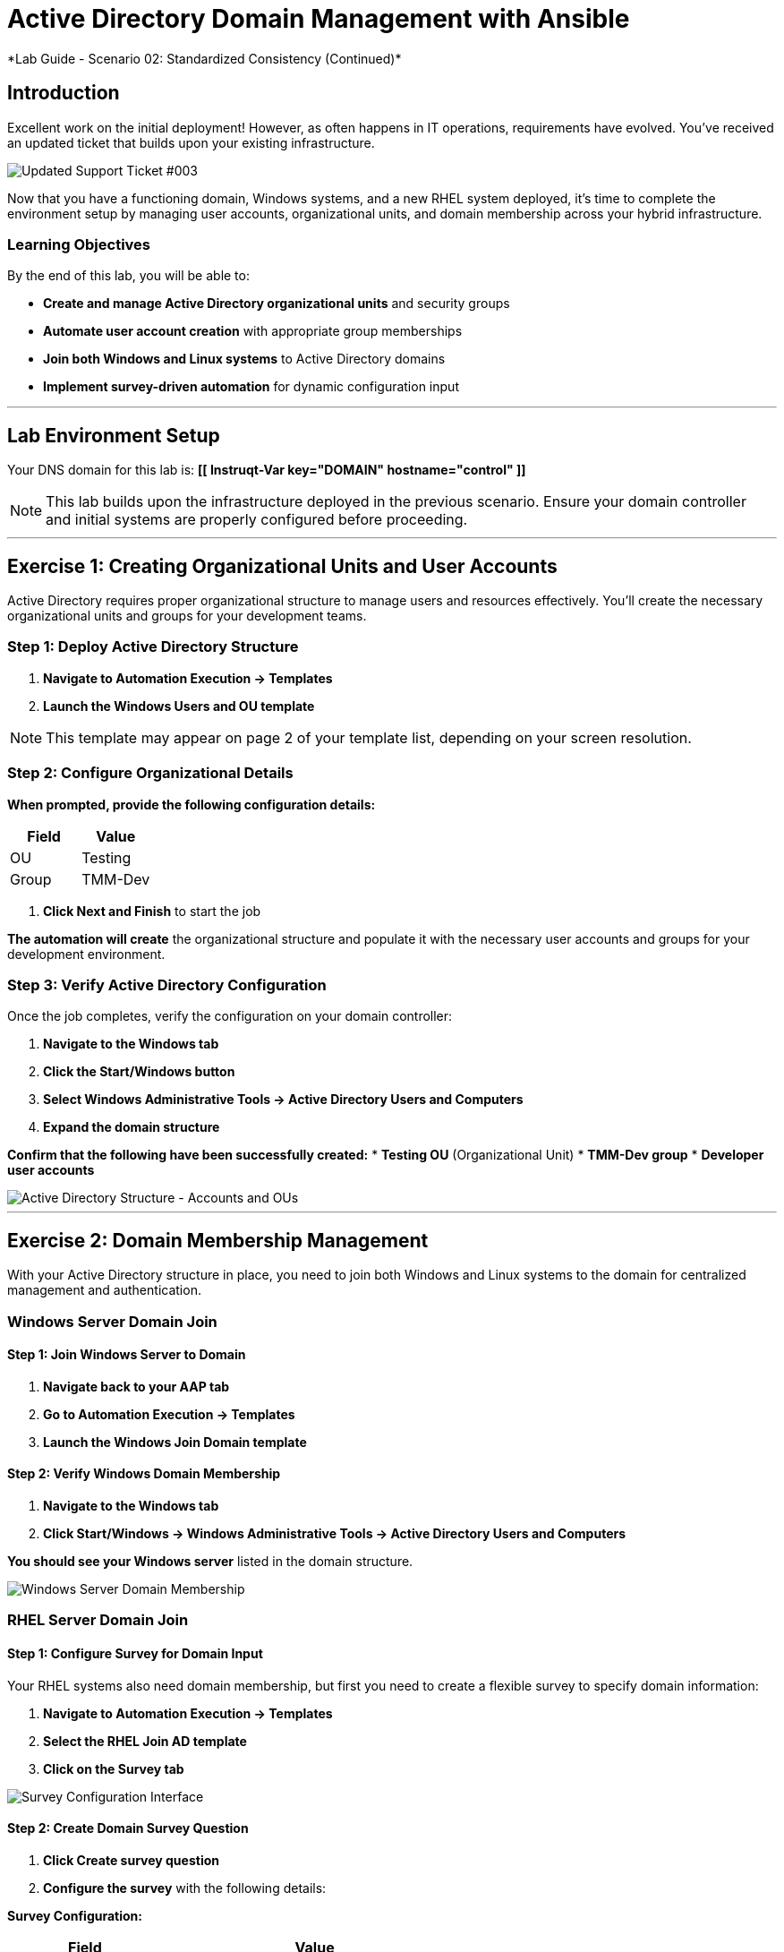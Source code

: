 # Active Directory Domain Management with Ansible
*Lab Guide - Scenario 02: Standardized Consistency (Continued)*


## Introduction

Excellent work on the initial deployment! However, as often happens in IT operations, requirements have evolved. You've received an updated ticket that builds upon your existing infrastructure.

[role="border"]
image::ticket03.png[Updated Support Ticket #003]

Now that you have a functioning domain, Windows systems, and a new RHEL system deployed, it's time to complete the environment setup by managing user accounts, organizational units, and domain membership across your hybrid infrastructure.

### Learning Objectives

By the end of this lab, you will be able to:

* **Create and manage Active Directory organizational units** and security groups
* **Automate user account creation** with appropriate group memberships
* **Join both Windows and Linux systems** to Active Directory domains
* **Implement survey-driven automation** for dynamic configuration input

---

## Lab Environment Setup

Your DNS domain for this lab is: **[[ Instruqt-Var key="DOMAIN" hostname="control" ]]**

[NOTE]
====
This lab builds upon the infrastructure deployed in the previous scenario. Ensure your domain controller and initial systems are properly configured before proceeding.
====

---

## Exercise 1: Creating Organizational Units and User Accounts

Active Directory requires proper organizational structure to manage users and resources effectively. You'll create the necessary organizational units and groups for your development teams.

### **Step 1: Deploy Active Directory Structure**

1. **Navigate to Automation Execution → Templates**
2. **Launch the Windows Users and OU template**

[NOTE]
====
This template may appear on page 2 of your template list, depending on your screen resolution.
====

### **Step 2: Configure Organizational Details**

**When prompted, provide the following configuration details:**

[cols="1,1", options="header"]
|===
|Field |Value

|OU
|Testing

|Group
|TMM-Dev
|===

3. **Click Next and Finish** to start the job

**The automation will create** the organizational structure and populate it with the necessary user accounts and groups for your development environment.

### **Step 3: Verify Active Directory Configuration**

Once the job completes, verify the configuration on your domain controller:

1. **Navigate to the Windows tab**
2. **Click the Start/Windows button**
3. **Select Windows Administrative Tools → Active Directory Users and Computers**
4. **Expand the domain structure**

**Confirm that the following have been successfully created:**
* **Testing OU** (Organizational Unit)
* **TMM-Dev group**
* **Developer user accounts**

[role="border"]
image::accounts.png[Active Directory Structure - Accounts and OUs]

---

## Exercise 2: Domain Membership Management

With your Active Directory structure in place, you need to join both Windows and Linux systems to the domain for centralized management and authentication.

### Windows Server Domain Join

#### **Step 1: Join Windows Server to Domain**

1. **Navigate back to your AAP tab**
2. **Go to Automation Execution → Templates**
3. **Launch the Windows Join Domain template**

#### **Step 2: Verify Windows Domain Membership**

1. **Navigate to the Windows tab**
2. **Click Start/Windows → Windows Administrative Tools → Active Directory Users and Computers**

**You should see your Windows server** listed in the domain structure.

[role="border"]
image::serverjoined01.png[Windows Server Domain Membership]

### RHEL Server Domain Join

#### **Step 1: Configure Survey for Domain Input**

Your RHEL systems also need domain membership, but first you need to create a flexible survey to specify domain information:

1. **Navigate to Automation Execution → Templates**
2. **Select the RHEL Join AD template**
3. **Click on the Survey tab**

[role="border"]
image::addsurvey.png[Survey Configuration Interface]

#### **Step 2: Create Domain Survey Question**

1. **Click Create survey question**
2. **Configure the survey** with the following details:

**Survey Configuration:**

[cols="1,2", options="header"]
|===
|Field |Value

|Question
|Please provide the domain to join

|Description
|Domain/Forest information

|Answer variable name
|domain
|===

3. **Click Create survey question**
4. **Enable the survey** using the toggle

[role="border"]
image::enablesurvey.png[Survey Enable Toggle]

#### **Step 3: Execute RHEL Domain Join**

1. **Launch the template**
2. **When prompted, provide your DNS domain information:** **[[ Instruqt-Var key="DOMAIN" hostname="control" ]]**

[role="border"]
image::joindomain.png[RHEL Domain Join Input]

3. **Click Next** to proceed

#### **Step 4: Verify Complete Domain Integration**

After both Windows and RHEL domain joins complete:

1. **Navigate to the Windows tab**
2. **Open Start/Windows → Windows Administrative Tools → Active Directory Users and Computers**
3. **Verify that both systems appear** in the domain

[role="border"]
image::verify.png[Domain Membership Verification]

[TIP]
====
Having both Windows and RHEL systems in the same domain enables centralized authentication, policy management, and simplified administration across your hybrid infrastructure.
====

---

## Code Reference

### Active Directory User and Group Management

Here's the automation code for creating organizational units, groups, and users:

```yaml
tasks:
  - name: Create a group in an OU
    microsoft.ad.group:
      identity: "{{ group_name }}"
      scope: global
      path: "{{ ou_path }}"
      state: present

  - name: Create users for lab
    microsoft.ad.user:
      identity: "{{ item.key }}"
      password: "{{ user_password }}"
      firstname: "{{ item.value.firstname }}"
      surname: "{{ item.value.surname }}"
      state: present
      groups:
        set:
          - "{{ group_name }}"
          - Domain Users
    loop: "{{ users_list | dict2items }}"

  - name: Create Ansible Admin
    microsoft.ad.user:
      identity: "{{ admin_user }}"
      password: "{{ admin_password }}"
      firstname: "Ansible AD"
      surname: "Administrator"
      state: present
      groups:
        set:
          - Domain Admins
          - Domain Users
```

### Domain Membership Management

Here's the code for joining servers to the Active Directory domain:

```yaml
tasks:
  - name: Join host to Domain
    microsoft.ad.membership:
      dns_domain_name: "{{ wins_domain }}"
      hostname: "{{ inventory_hostname }}"
      domain_admin_user: Administrator
      domain_admin_password: "{{ safe_password }}"
      domain_server: "{{ hostname_cleaned }}"
      state: domain
      reboot: true
```
